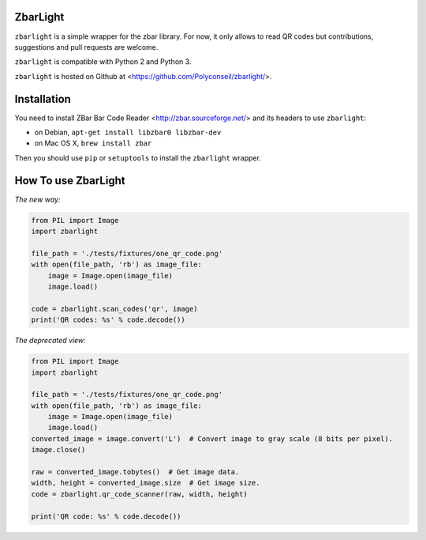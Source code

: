ZbarLight
=========

``zbarlight`` is a simple wrapper for the zbar library. For now, it only allows to read QR codes but contributions,
suggestions and pull requests are welcome.

``zbarlight`` is compatible with Python 2 and Python 3.

``zbarlight`` is hosted on Github at <https://github.com/Polyconseil/zbarlight/>.

Installation
============

You need to install ZBar Bar Code Reader <http://zbar.sourceforge.net/> and its headers to use ``zbarlight``:

- on Debian, ``apt-get install libzbar0 libzbar-dev``
- on Mac OS X, ``brew install zbar``

Then you should use ``pip`` or ``setuptools`` to install the ``zbarlight`` wrapper.

How To use ZbarLight
====================

*The new way:*

.. code-block:: python

    from PIL import Image
    import zbarlight

    file_path = './tests/fixtures/one_qr_code.png'
    with open(file_path, 'rb') as image_file:
        image = Image.open(image_file)
        image.load()

    code = zbarlight.scan_codes('qr', image)
    print('QR codes: %s' % code.decode())


*The deprecated view:*

.. code-block:: python

    from PIL import Image
    import zbarlight

    file_path = './tests/fixtures/one_qr_code.png'
    with open(file_path, 'rb') as image_file:
        image = Image.open(image_file)
        image.load()
    converted_image = image.convert('L')  # Convert image to gray scale (8 bits per pixel).
    image.close()

    raw = converted_image.tobytes()  # Get image data.
    width, height = converted_image.size  # Get image size.
    code = zbarlight.qr_code_scanner(raw, width, height)

    print('QR code: %s' % code.decode())
